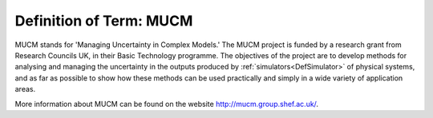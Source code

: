 .. _DefMUCM:

Definition of Term: MUCM
========================

MUCM stands for 'Managing Uncertainty in Complex Models.' The MUCM
project is funded by a research grant from Research Councils UK, in
their Basic Technology programme. The objectives of the project are to
develop methods for analysing and managing the uncertainty in the
outputs produced by :ref:`simulators<DefSimulator>` of physical
systems, and as far as possible to show how these methods can be used
practically and simply in a wide variety of application areas.

More information about MUCM can be found on the website
http://mucm.group.shef.ac.uk/.
